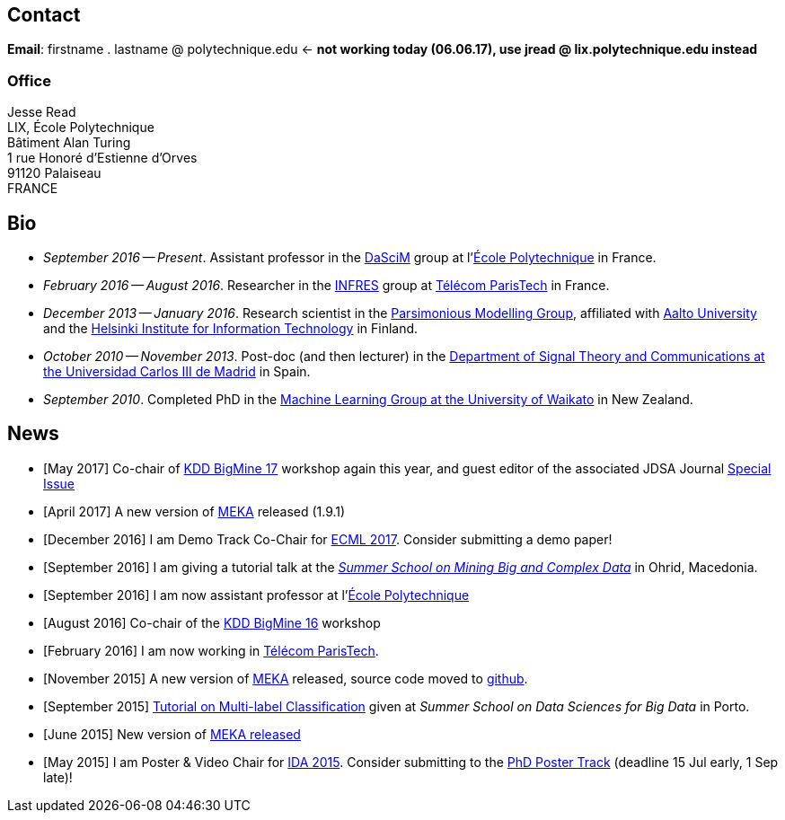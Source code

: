 :frame: none
:grid: none
:halign: left
:valign: top

== Contact

*Email*: [line-through]#firstname . lastname @ polytechnique.edu# <- *not working today (06.06.17), use jread @ lix.polytechnique.edu instead*

//*Telephone*: +33 (0)1 ...

=== Office

Jesse Read + 
LIX, École Polytechnique +
Bâtiment Alan Turing + 
1 rue Honoré d'Estienne d'Orves +
91120 Palaiseau +
FRANCE

//Télécom ParisTech +
//Computer Science & Networks Dept. (INFRES) +
//Office C-208 +
//46 Rue de Barrault +
//75013 Paris +
//FRANCE

//Aalto University School of Science +
//Department of Information and Computer Science +
//P.O. Box 15400 +
//FI-00076, FINLAND

== Bio

* _September 2016 -- Present_. Assistant professor in the http://www.lix.polytechnique.fr/dascim/[DaSciM] group at l'link:http://www.polytechnique.edu/[École Polytechnique] in France.
* _February 2016 -- August 2016_. Researcher in the link:http://www.infres.enst.fr/wp/[INFRES] group at link:http://telecom-paristech.fr/[Télécom ParisTech] in France.
* _December 2013 -- January 2016_. Research scientist in the link:http://www.hiit.fi/pm[Parsimonious Modelling Group], affiliated with http://ics.aalto.fi/en/[Aalto University] and the http://www.hiit.fi/[Helsinki Institute for Information Technology] in Finland.
* _October 2010 -- November 2013_. Post-doc (and then lecturer) in the http://www.tsc.uc3m.es/[Department of Signal Theory and Communications at the Universidad Carlos III de Madrid] in Spain. 
* _September 2010_. Completed PhD in the http://cs.waikato.ac.nz/ml/[Machine Learning Group at the University of Waikato] in New Zealand.
//Earlier I did my BCMS(Hons.) at Waikato.

//My main research interests are in the field of machine learning, particularly

//	* multi-label / multi-output classification
//	* scalable methods
//	* learning from sequential data 
//	* classification in evolving data streams
//   * wireless sensor networks and sensory data
//	* graphical models
//	* neural networks

== News

	* [May 2017] Co-chair of link:http://bigmine.github.io/bigmine17/[KDD BigMine 17] workshop again this year, and guest editor of the associated JDSA Journal http://static.springer.com/sgw/documents/1606778/application/pdf/SI_Big+Data+IoT+Streams+and+Heterogeneous+Source+Mining.pdf[Special Issue]
	* [April 2017] A new version of link:https://meka.sourceforge.net[MEKA] released (1.9.1)
//	* [February 2017] Part of the link:https://portail.polytechnique.edu/datascience/fr[Data Science Initiative]
	* [December 2016] I am Demo Track Co-Chair for link:http://ecmlpkdd2017.ijs.si[ECML 2017]. Consider submitting a demo paper!
	* [September 2016] I am giving a tutorial talk at the link:http://maestra-project.eu/school/[_Summer School on Mining Big and Complex Data_] in Ohrid, Macedonia.
	* [September 2016] I am now assistant professor at l'link:http://www.polytechnique.edu/[École Polytechnique]
	* [August 2016] Co-chair of the link:http://bigmine.github.io/bigmine16/[KDD BigMine 16] workshop
	* [February 2016] I am now working in link:http://telecom-paristech.fr/[Télécom ParisTech].
    * [November 2015] A new version of link:https://sourceforge.net/projects/meka/files/meka-1.9.0/[MEKA] released, source code moved to link:https://github.com/Waikato/meka[github].
	* [September 2015] link:./talks/Tutorial-MLC-Porto.pdf[Tutorial on Multi-label Classification] given at _Summer School on Data Sciences for Big Data_ in Porto.
	* [June 2015] New version of https://sourceforge.net/projects/meka/files/meka-1.7.7/[MEKA released]
	* [May 2015] I am Poster & Video Chair for https://ida2015.univ-st-etienne.fr/[IDA 2015]. Consider submitting to the https://ida2015.univ-st-etienne.fr/call-for-phd-posters-videos/[PhD Poster Track] (deadline 15 Jul early, 1 Sep late)!
